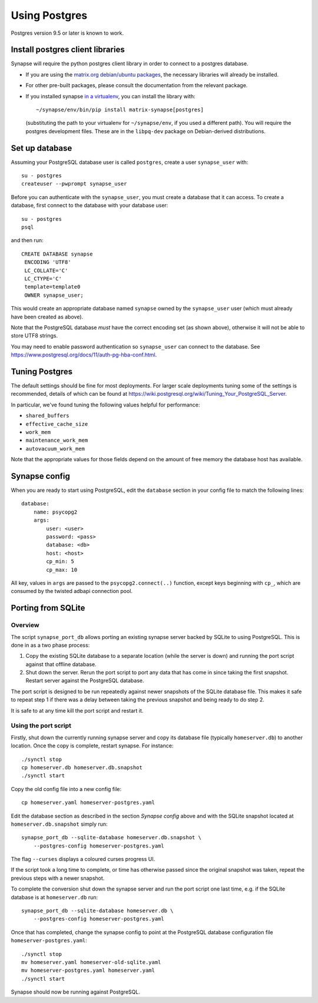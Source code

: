 Using Postgres
--------------

Postgres version 9.5 or later is known to work.

Install postgres client libraries
=================================

Synapse will require the python postgres client library in order to connect to
a postgres database.

* If you are using the `matrix.org debian/ubuntu
  packages <../INSTALL.md#matrixorg-packages>`_,
  the necessary libraries will already be installed.

* For other pre-built packages, please consult the documentation from the
  relevant package.

* If you installed synapse `in a virtualenv
  <../INSTALL.md#installing-from-source>`_, you can install the library with::

      ~/synapse/env/bin/pip install matrix-synapse[postgres]

  (substituting the path to your virtualenv for ``~/synapse/env``, if you used a
  different path). You will require the postgres development files. These are in
  the ``libpq-dev`` package on Debian-derived distributions.

Set up database
===============

Assuming your PostgreSQL database user is called ``postgres``, create a user
``synapse_user`` with::

   su - postgres
   createuser --pwprompt synapse_user

Before you can authenticate with the ``synapse_user``, you must create a 
database that it can access. To create a database, first connect to the database
with your database user::

   su - postgres
   psql

and then run::

   CREATE DATABASE synapse
    ENCODING 'UTF8'
    LC_COLLATE='C'
    LC_CTYPE='C'
    template=template0
    OWNER synapse_user;

This would create an appropriate database named ``synapse`` owned by the
``synapse_user`` user (which must already have been created as above).

Note that the PostgreSQL database *must* have the correct encoding set (as 
shown above), otherwise it will not be able to store UTF8 strings.

You may need to enable password authentication so ``synapse_user`` can connect
to the database. See https://www.postgresql.org/docs/11/auth-pg-hba-conf.html.

Tuning Postgres
===============

The default settings should be fine for most deployments. For larger scale
deployments tuning some of the settings is recommended, details of which can be
found at https://wiki.postgresql.org/wiki/Tuning_Your_PostgreSQL_Server.

In particular, we've found tuning the following values helpful for performance:

- ``shared_buffers``
- ``effective_cache_size``
- ``work_mem``
- ``maintenance_work_mem``
- ``autovacuum_work_mem``

Note that the appropriate values for those fields depend on the amount of free
memory the database host has available.

Synapse config
==============

When you are ready to start using PostgreSQL, edit the ``database`` section in
your config file to match the following lines::

    database:
        name: psycopg2
        args:
            user: <user>
            password: <pass>
            database: <db>
            host: <host>
            cp_min: 5
            cp_max: 10

All key, values in ``args`` are passed to the ``psycopg2.connect(..)``
function, except keys beginning with ``cp_``, which are consumed by the twisted
adbapi connection pool.


Porting from SQLite
===================

Overview
~~~~~~~~

The script ``synapse_port_db`` allows porting an existing synapse server
backed by SQLite to using PostgreSQL. This is done in as a two phase process:

1. Copy the existing SQLite database to a separate location (while the server
   is down) and running the port script against that offline database.
2. Shut down the server. Rerun the port script to port any data that has come
   in since taking the first snapshot. Restart server against the PostgreSQL
   database.

The port script is designed to be run repeatedly against newer snapshots of the
SQLite database file. This makes it safe to repeat step 1 if there was a delay
between taking the previous snapshot and being ready to do step 2.

It is safe to at any time kill the port script and restart it.

Using the port script
~~~~~~~~~~~~~~~~~~~~~

Firstly, shut down the currently running synapse server and copy its database
file (typically ``homeserver.db``) to another location. Once the copy is
complete, restart synapse.  For instance::

    ./synctl stop
    cp homeserver.db homeserver.db.snapshot
    ./synctl start

Copy the old config file into a new config file::

    cp homeserver.yaml homeserver-postgres.yaml

Edit the database section as described in the section *Synapse config* above
and with the SQLite snapshot located at ``homeserver.db.snapshot`` simply run::

    synapse_port_db --sqlite-database homeserver.db.snapshot \
        --postgres-config homeserver-postgres.yaml

The flag ``--curses`` displays a coloured curses progress UI.

If the script took a long time to complete, or time has otherwise passed since
the original snapshot was taken, repeat the previous steps with a newer
snapshot.

To complete the conversion shut down the synapse server and run the port
script one last time, e.g. if the SQLite database is at  ``homeserver.db``
run::

    synapse_port_db --sqlite-database homeserver.db \
        --postgres-config homeserver-postgres.yaml

Once that has completed, change the synapse config to point at the PostgreSQL
database configuration file ``homeserver-postgres.yaml``::

    ./synctl stop
    mv homeserver.yaml homeserver-old-sqlite.yaml
    mv homeserver-postgres.yaml homeserver.yaml
    ./synctl start

Synapse should now be running against PostgreSQL.
